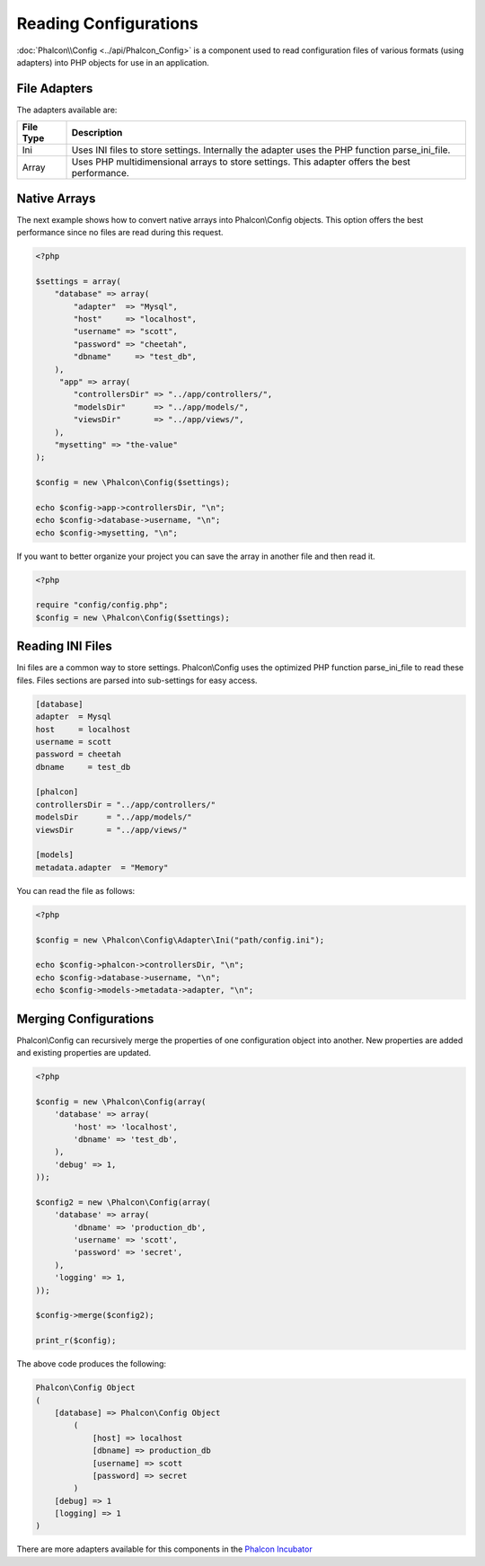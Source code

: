 Reading Configurations
======================
:doc:`Phalcon\\Config <../api/Phalcon_Config>` is a component used to read configuration files of various formats (using adapters) into
PHP objects for use in an application.

File Adapters
-------------
The adapters available are:

+-----------+---------------------------------------------------------------------------------------------------+
| File Type | Description                                                                                       |
+===========+===================================================================================================+
| Ini       | Uses INI files to store settings. Internally the adapter uses the PHP function parse_ini_file.    |
+-----------+---------------------------------------------------------------------------------------------------+
| Array     | Uses PHP multidimensional arrays to store settings. This adapter offers the best performance.     |
+-----------+---------------------------------------------------------------------------------------------------+

Native Arrays
-------------
The next example shows how to convert native arrays into Phalcon\\Config objects. This option offers the best performance since no files are
read during this request.

.. code-block:: php

    <?php

    $settings = array(
        "database" => array(
            "adapter"  => "Mysql",
            "host"     => "localhost",
            "username" => "scott",
            "password" => "cheetah",
            "dbname"     => "test_db",
        ),
         "app" => array(
            "controllersDir" => "../app/controllers/",
            "modelsDir"      => "../app/models/",
            "viewsDir"       => "../app/views/",
        ),
        "mysetting" => "the-value"
    );

    $config = new \Phalcon\Config($settings);

    echo $config->app->controllersDir, "\n";
    echo $config->database->username, "\n";
    echo $config->mysetting, "\n";

If you want to better organize your project you can save the array in another file and then read it.

.. code-block:: php

    <?php

    require "config/config.php";
    $config = new \Phalcon\Config($settings);

Reading INI Files
-----------------
Ini files are a common way to store settings. Phalcon\\Config uses the optimized PHP function parse_ini_file to read these files. Files sections are parsed into sub-settings for easy access.

.. code-block:: ini

    [database]
    adapter  = Mysql
    host     = localhost
    username = scott
    password = cheetah
    dbname     = test_db

    [phalcon]
    controllersDir = "../app/controllers/"
    modelsDir      = "../app/models/"
    viewsDir       = "../app/views/"

    [models]
    metadata.adapter  = "Memory"

You can read the file as follows:

.. code-block:: php

    <?php

    $config = new \Phalcon\Config\Adapter\Ini("path/config.ini");

    echo $config->phalcon->controllersDir, "\n";
    echo $config->database->username, "\n";
    echo $config->models->metadata->adapter, "\n";

Merging Configurations
----------------------
Phalcon\\Config can recursively merge the properties of one configuration object into another.
New properties are added and existing properties are updated.

.. code-block:: php

    <?php

    $config = new \Phalcon\Config(array(
        'database' => array(
            'host' => 'localhost',
            'dbname' => 'test_db',
        ),
        'debug' => 1,
    ));

    $config2 = new \Phalcon\Config(array(
        'database' => array(
            'dbname' => 'production_db',
            'username' => 'scott',
            'password' => 'secret',
        ),
        'logging' => 1,
    ));

    $config->merge($config2);

    print_r($config);

The above code produces the following:

.. code-block:: html

    Phalcon\Config Object
    (
        [database] => Phalcon\Config Object
            (
                [host] => localhost
                [dbname] => production_db
                [username] => scott
                [password] => secret
            )
        [debug] => 1
        [logging] => 1
    )

There are more adapters available for this components in the `Phalcon Incubator <https://github.com/phalcon/incubator>`_
